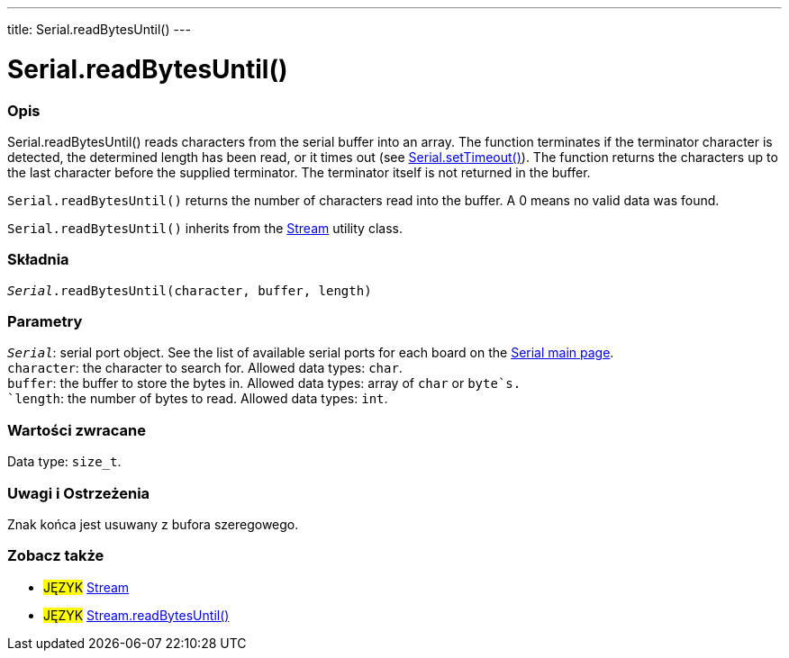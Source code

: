 ---
title: Serial.readBytesUntil()
---




= Serial.readBytesUntil()


// POCZĄTEK SEKCJI OPISOWEJ
[#overview]
--

[float]
=== Opis
Serial.readBytesUntil() reads characters from the serial buffer into an array. The function terminates if the terminator character is detected, the determined length has been read, or it times out (see link:../settimeout[Serial.setTimeout()]). The function returns the characters up to the last character before the supplied terminator. The terminator itself is not returned in the buffer.

`Serial.readBytesUntil()` returns the number of characters read into the buffer. A 0 means no valid data was found.

`Serial.readBytesUntil()` inherits from the link:../../stream[Stream] utility class.
[%hardbreaks]


[float]
=== Składnia
`_Serial_.readBytesUntil(character, buffer, length)`


[float]
=== Parametry
`_Serial_`: serial port object. See the list of available serial ports for each board on the link:../../serial[Serial main page]. +
`character`: the character to search for. Allowed data types: `char`. +
`buffer`: the buffer to store the bytes in. Allowed data types: array of `char` or `byte`s. +
`length`: the number of bytes to read. Allowed data types: `int`.


[float]
=== Wartości zwracane
Data type: `size_t`.

--
// KONIEC SEKCJI OPISOWEJ


// POCZĄTEK SEKCJI JAK UŻYWAĆ
[#howtouse]
--

[float]
=== Uwagi i Ostrzeżenia
Znak końca jest usuwany z bufora szeregowego.
[%hardbreaks]

--
// KONIEC SEKCJI JAK UŻYWAĆ


// POCZĄTEK SEKCJI ZOBACZ TAKŻE
[#see_also]
--

[float]
=== Zobacz także

[role="language"]
* #JĘZYK# link:../../stream[Stream]
* #JĘZYK# link:../../stream/streamreadbytesuntil[Stream.readBytesUntil()]

--
// SEE ALSO SECTION ENDS
